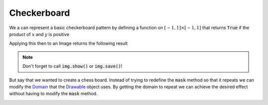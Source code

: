 Checkerboard
============


We a can represent a basic checkerboard pattern by defining a function on
:math:`[-1, 1] \times [-1, 1]` that returns :code:`True` if the product of
:math:`x` and :math:`y` is positive

.. testcode:: small-checker

    from stylo import Image, Drawable

    class Checker(Drawable):

        def mask(self, x, y):
            return x * y > 0

Applying this then to an Image returns the following result

.. testcode:: small-checker

    checker = Checker()
    img = Image(512, 512)
    img(checker)


.. image:: /_static/examples/checker.png
    :width: 45%
    :align: center

.. note::

    Don't forget to call :code:`img.show()` or :code:`img.save()`!

But say that we wanted to create a chess board. Instead of trying to redefine
the :code:`mask` method so that it repeats we can modify the `Domain`_ that the
`Drawable`_ object uses. By getting the domain to repeat we can achieve the
desired effect without having to modify the :code:`mask` method.

.. testcode:: large-checker

    from stylo import Image, Domain, Drawable

    class Checker(Drawable):

        def domain(self):
            domain = Domain()
            domain.repeat(-4, 4, -4, 4)
            return domain

        def mask(self, x, y):
            return x * y > 0


.. testcode:: large-checker

    checker = Checker()
    img = Image(512, 512)
    img(checker)

.. image:: /_static/examples/large-checker.png
    :width: 45%
    :align: center


.. _Domain: ../reference/domain.html
.. _Drawable: ../reference/drawable.html
